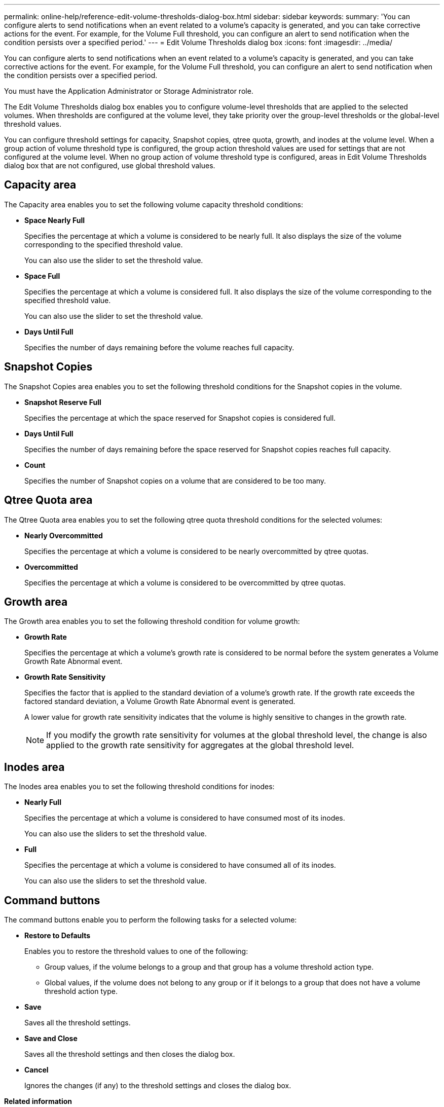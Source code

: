 ---
permalink: online-help/reference-edit-volume-thresholds-dialog-box.html
sidebar: sidebar
keywords: 
summary: 'You can configure alerts to send notifications when an event related to a volume’s capacity is generated, and you can take corrective actions for the event. For example, for the Volume Full threshold, you can configure an alert to send notification when the condition persists over a specified period.'
---
= Edit Volume Thresholds dialog box
:icons: font
:imagesdir: ../media/

[.lead]
You can configure alerts to send notifications when an event related to a volume's capacity is generated, and you can take corrective actions for the event. For example, for the Volume Full threshold, you can configure an alert to send notification when the condition persists over a specified period.

You must have the Application Administrator or Storage Administrator role.

The Edit Volume Thresholds dialog box enables you to configure volume-level thresholds that are applied to the selected volumes. When thresholds are configured at the volume level, they take priority over the group-level thresholds or the global-level threshold values.

You can configure threshold settings for capacity, Snapshot copies, qtree quota, growth, and inodes at the volume level. When a group action of volume threshold type is configured, the group action threshold values are used for settings that are not configured at the volume level. When no group action of volume threshold type is configured, areas in Edit Volume Thresholds dialog box that are not configured, use global threshold values.


== Capacity area

The Capacity area enables you to set the following volume capacity threshold conditions:

* *Space Nearly Full*
+
Specifies the percentage at which a volume is considered to be nearly full. It also displays the size of the volume corresponding to the specified threshold value.
+
You can also use the slider to set the threshold value.

* *Space Full*
+
Specifies the percentage at which a volume is considered full. It also displays the size of the volume corresponding to the specified threshold value.
+
You can also use the slider to set the threshold value.

* *Days Until Full*
+
Specifies the number of days remaining before the volume reaches full capacity.

== Snapshot Copies

The Snapshot Copies area enables you to set the following threshold conditions for the Snapshot copies in the volume.

* *Snapshot Reserve Full*
+
Specifies the percentage at which the space reserved for Snapshot copies is considered full.

* *Days Until Full*
+
Specifies the number of days remaining before the space reserved for Snapshot copies reaches full capacity.

* *Count*
+
Specifies the number of Snapshot copies on a volume that are considered to be too many.

== Qtree Quota area

The Qtree Quota area enables you to set the following qtree quota threshold conditions for the selected volumes:

* *Nearly Overcommitted*
+
Specifies the percentage at which a volume is considered to be nearly overcommitted by qtree quotas.

* *Overcommitted*
+
Specifies the percentage at which a volume is considered to be overcommitted by qtree quotas.

== Growth area

The Growth area enables you to set the following threshold condition for volume growth:

* *Growth Rate*
+
Specifies the percentage at which a volume's growth rate is considered to be normal before the system generates a Volume Growth Rate Abnormal event.

* *Growth Rate Sensitivity*
+
Specifies the factor that is applied to the standard deviation of a volume's growth rate. If the growth rate exceeds the factored standard deviation, a Volume Growth Rate Abnormal event is generated.
+
A lower value for growth rate sensitivity indicates that the volume is highly sensitive to changes in the growth rate.
+
[NOTE]
====
If you modify the growth rate sensitivity for volumes at the global threshold level, the change is also applied to the growth rate sensitivity for aggregates at the global threshold level.
====

== Inodes area

The Inodes area enables you to set the following threshold conditions for inodes:

* *Nearly Full*
+
Specifies the percentage at which a volume is considered to have consumed most of its inodes.
+
You can also use the sliders to set the threshold value.

* *Full*
+
Specifies the percentage at which a volume is considered to have consumed all of its inodes.
+
You can also use the sliders to set the threshold value.

== Command buttons

The command buttons enable you to perform the following tasks for a selected volume:

* *Restore to Defaults*
+
Enables you to restore the threshold values to one of the following:

 ** Group values, if the volume belongs to a group and that group has a volume threshold action type.
 ** Global values, if the volume does not belong to any group or if it belongs to a group that does not have a volume threshold action type.

* *Save*
+
Saves all the threshold settings.

* *Save and Close*
+
Saves all the threshold settings and then closes the dialog box.

* *Cancel*
+
Ignores the changes (if any) to the threshold settings and closes the dialog box.

*Related information*

xref:task-editing-individual-volume-health-threshold-settings.adoc[Editing individual volume health threshold settings]

xref:task-configuring-global-volume-health-threshold-values.adoc[Configuring global volume health threshold values]
